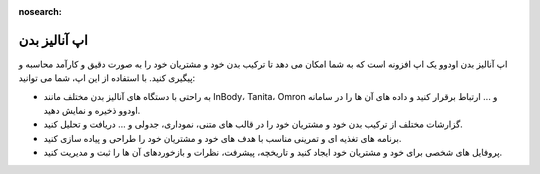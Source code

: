:nosearch:

اپ آنالیز بدن
=============

اپ آنالیز بدن اودوو یک اپ افزونه است که به شما امکان می دهد تا ترکیب بدن خود و مشتریان خود را به صورت دقیق و کارآمد محاسبه و پیگیری کنید. با استفاده از این اپ، شما می توانید:

* به راحتی با دستگاه های آنالیز بدن مختلف مانند InBody، Tanita، Omron و ... ارتباط برقرار کنید و داده های آن ها را در سامانه اودوو ذخیره و نمایش دهید.

* گزارشات مختلف از ترکیب بدن خود و مشتریان خود را در قالب های متنی، نموداری، جدولی و ... دریافت و تحلیل کنید.

* برنامه های تغذیه ای و تمرینی مناسب با هدف های خود و مشتریان خود را طراحی و پیاده سازی کنید.

* پروفایل های شخصی برای خود و مشتریان خود ایجاد کنید و تاریخچه، پیشرفت، نظرات و بازخوردهای آن ها را ثبت و مدیریت کنید.

.. image:: ./src/img/analysis_device.jpg
    :alt: دستگاه آنالیز بدن ویراوب123 
    :align: center

